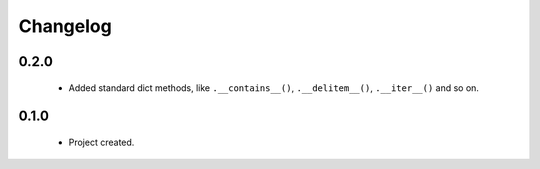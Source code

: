 Changelog
=========

0.2.0
-----
    - Added standard dict methods, like ``.__contains__()``, ``.__delitem__()``, ``.__iter__()`` and so on.

0.1.0
-----
    - Project created.
